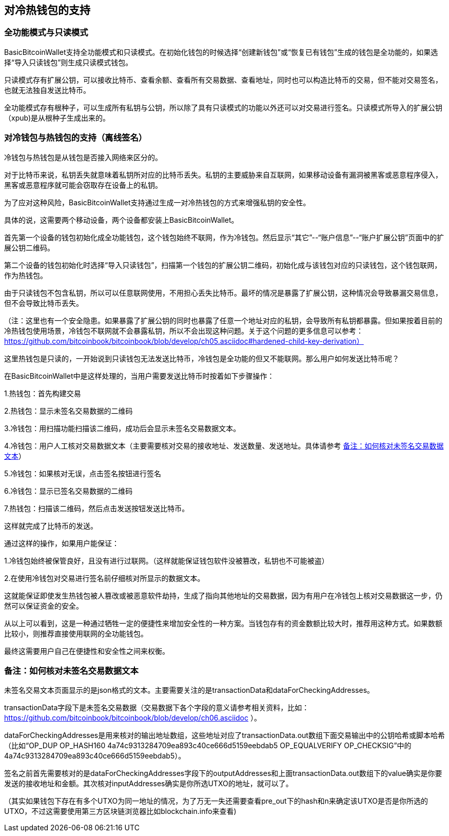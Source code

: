 == 对冷热钱包的支持

=== 全功能模式与只读模式

BasicBitcoinWallet支持全功能模式和只读模式。在初始化钱包的时候选择“创建新钱包”或“恢复已有钱包”生成的钱包是全功能的，如果选择“导入只读钱包”则生成只读模式钱包。

只读模式存有扩展公钥，可以接收比特币、查看余额、查看所有交易数据、查看地址，同时也可以构造比特币的交易，但不能对交易签名，也就无法独自发送比特币。

全功能模式存有根种子，可以生成所有私钥与公钥，所以除了具有只读模式的功能以外还可以对交易进行签名。只读模式所导入的扩展公钥（xpub)是从根种子生成出来的。

=== 对冷钱包与热钱包的支持（离线签名）

冷钱包与热钱包是从钱包是否接入网络来区分的。

对于比特币来说，私钥丢失就意味着私钥所对应的比特币丢失。私钥的主要威胁来自互联网，如果移动设备有漏洞被黑客或恶意程序侵入，黑客或恶意程序就可能会窃取存在设备上的私钥。

为了应对这种风险，BasicBitcoinWallet支持通过生成一对冷热钱包的方式来增强私钥的安全性。

具体的说，这需要两个移动设备，两个设备都安装上BasicBitcoinWallet。

首先第一个设备的钱包初始化成全功能钱包，这个钱包始终不联网，作为冷钱包。然后显示“其它”--“账户信息”--“账户扩展公钥”页面中的扩展公钥二维码。

第二个设备的钱包初始化时选择“导入只读钱包”，扫描第一个钱包的扩展公钥二维码，初始化成与该钱包对应的只读钱包，这个钱包联网，作为热钱包。

由于只读钱包不包含私钥，所以可以任意联网使用，不用担心丢失比特币。最坏的情况是暴露了扩展公钥，这种情况会导致暴漏交易信息，但不会导致比特币丢失。

（注：这里也有一个安全隐患。如果暴露了扩展公钥的同时也暴露了任意一个地址对应的私钥，会导致所有私钥都暴露。但如果按着目前的冷热钱包使用场景，冷钱包不联网就不会暴露私钥，所以不会出现这种问题。关于这个问题的更多信息可以参考： https://github.com/bitcoinbook/bitcoinbook/blob/develop/ch05.asciidoc#hardened-child-key-derivation）

这里热钱包是只读的，一开始说到只读钱包无法发送比特币，冷钱包是全功能的但又不能联网。那么用户如何发送比特币呢？

在BasicBitcoinWallet中是这样处理的，当用户需要发送比特币时按着如下步骤操作：

1.热钱包：首先构建交易

2.热钱包：显示未签名交易数据的二维码

3.冷钱包：用扫描功能扫描该二维码，成功后会显示未签名交易数据文本。

4.冷钱包：用户人工核对交易数据文本（主要需要核对交易的接收地址、发送数量、发送地址。具体请参考 <<check_unsigned_transaction_data_text>>）

5.冷钱包：如果核对无误，点击签名按钮进行签名

6.冷钱包：显示已签名交易数据的二维码

7.热钱包：扫描该二维码，然后点击发送按钮发送比特币。

这样就完成了比特币的发送。

通过这样的操作，如果用户能保证：

1.冷钱包始终被保管良好，且没有进行过联网。（这样就能保证钱包软件没被篡改，私钥也不可能被盗）

2.在使用冷钱包对交易进行签名前仔细核对所显示的数据文本。

这就能保证即使发生热钱包被人篡改或被恶意软件劫持，生成了指向其他地址的交易数据，因为有用户在冷钱包上核对交易数据这一步，仍然可以保证资金的安全。

从以上可以看到，这是一种通过牺牲一定的便捷性来增加安全性的一种方案。当钱包存有的资金数额比较大时，推荐用这种方式。如果数额比较小，则推荐直接使用联网的全功能钱包。

最终这需要用户自己在便捷性和安全性之间来权衡。


[[check_unsigned_transaction_data_text]]
=== 备注：如何核对未签名交易数据文本

未签名交易文本页面显示的是json格式的文本。主要需要关注的是transactionData和dataForCheckingAddresses。

transactionData字段下是未签名交易数据（交易数据下各个字段的意义请参考相关资料，比如： https://github.com/bitcoinbook/bitcoinbook/blob/develop/ch06.asciidoc ）。

dataForCheckingAddresses是用来核对的输出地址数组，这些地址对应了transactionData.out数组下面交易输出中的公钥哈希或脚本哈希（比如“OP_DUP
OP_HASH160 4a74c9313284709ea893c40ce666d5159eebdab5
OP_EQUALVERIFY
OP_CHECKSIG”中的4a74c9313284709ea893c40ce666d5159eebdab5）。

签名之前首先需要核对的是dataForCheckingAddresses字段下的outputAddresses和上面transactionData.out数组下的value确实是你要发送的接收地址和金额。其次核对inputAddresses确实是你所选UTXO的地址，就可以了。

（其实如果钱包下存在有多个UTXO为同一地址的情况，为了万无一失还需要查看pre_out下的hash和n来确定该UTXO是否是你所选的UTXO，不过这需要使用第三方区块链浏览器比如blockchain.info来查看)


